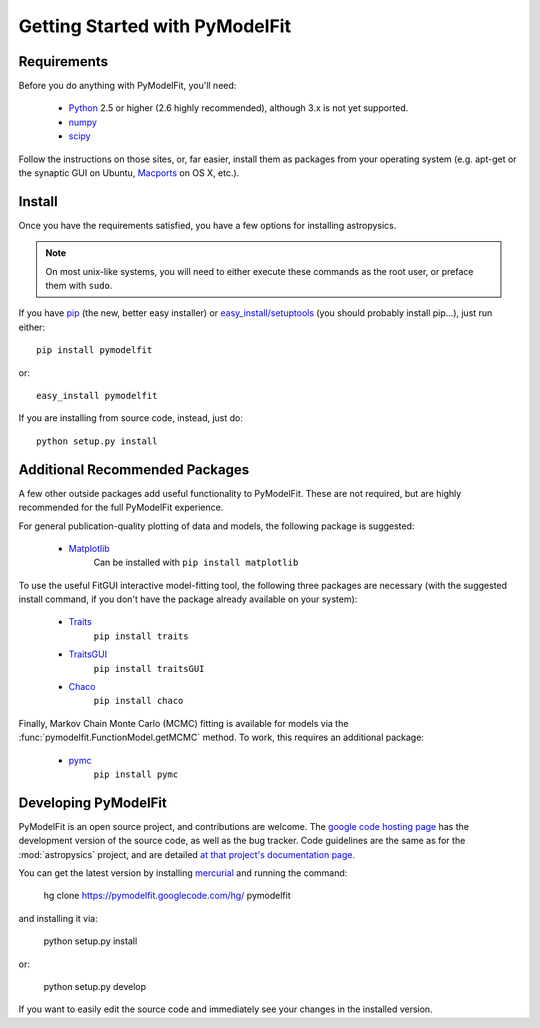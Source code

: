 Getting Started with PyModelFit
===============================


Requirements
------------
Before you do anything with PyModelFit, you'll need:

    * `Python <http://www.python.org/>`_ 2.5 or higher (2.6 highly recommended), although 3.x is not yet supported.
    * `numpy <http://numpy.scipy.org>`_ 
    * `scipy <http://www.scipy.org/>`_
    
Follow the instructions on those sites, or, far easier, install them as packages from your operating system (e.g. apt-get or the synaptic GUI on Ubuntu, `Macports <http://www.macports.org/>`_ on OS X, etc.).  


Install
-------

Once you have the requirements satisfied, you have a few options for installing astropysics.  

.. note::
    On most unix-like systems, you will need to either execute these commands as the root user, or preface them with ``sudo``.

If you have `pip <http://pypi.python.org/pypi/pip>`_ (the new, better easy installer) or `easy_install/setuptools <http://pypi.python.org/pypi/setuptools>`_ (you should probably install pip...), just run either::

    pip install pymodelfit

or::

    easy_install pymodelfit

If you are installing from source code, instead, just do::

    python setup.py install


Additional Recommended Packages
-------------------------------

A few other outside packages add useful functionality to PyModelFit.  These
are not required, but are highly recommended for the full PyModelFit 
experience.  

For general publication-quality plotting of data and models, the
following package is suggested:

    * `Matplotlib <http://matplotlib.sourceforge.net/index.html>`_
        Can be installed with ``pip install matplotlib``
    
To use the useful FitGUI interactive model-fitting tool, the following three
packages are necessary (with the suggested install command, if you don't
have the package already available on your system):

    * `Traits <http://code.enthought.com/projects/traits/>`_
        ``pip install traits``
    * `TraitsGUI <http://code.enthought.com/projects/traits_gui/>`_
        ``pip install traitsGUI``
    * `Chaco <http://code.enthought.com/projects/chaco/>`_
        ``pip install chaco``

Finally, Markov Chain Monte Carlo (MCMC) fitting is available for models via the
:func:`pymodelfit.FunctionModel.getMCMC` method.  To work, this requires an 
additional package:

    * `pymc <http://code.google.com/p/pymc/>`_
        ``pip install pymc``
        

Developing PyModelFit
---------------------

PyModelFit is an open source project, and contributions are welcome. The `google
code hosting page <http://code.google.com/p/pymodelfit/>`_ has the development
version of the source code, as well as the bug tracker.   Code guidelines are 
the same as for the :mod:`astropysics` project, and are detailed 
`at that project's documentation page.
<http://packages.python.org/Astropysics/develop.html>`_

You can get the latest version by installing `mercurial
<http://mercurial.selenic.com/>`_ and running the command:

    hg clone https://pymodelfit.googlecode.com/hg/ pymodelfit 
    
and installing it via:

    python setup.py install
    
or:

    python setup.py develop
    
If you want to easily edit the source code and immediately see your changes in
the installed version.
